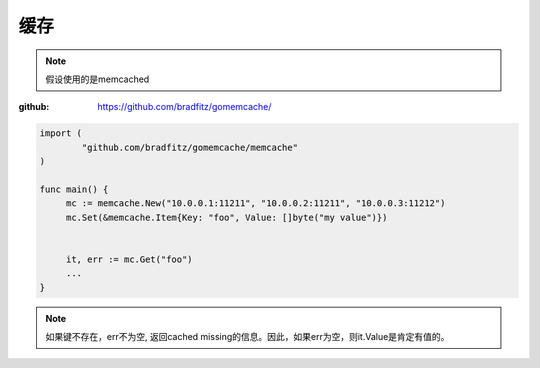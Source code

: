 ************************
缓存
************************

.. note::

    假设使用的是memcached

:github: https://github.com/bradfitz/gomemcache/

.. code-block:: go

    import (
            "github.com/bradfitz/gomemcache/memcache"
    )

    func main() {
         mc := memcache.New("10.0.0.1:11211", "10.0.0.2:11211", "10.0.0.3:11212")
         mc.Set(&memcache.Item{Key: "foo", Value: []byte("my value")})


         it, err := mc.Get("foo")
         ...
    }

.. note::

    如果键不存在，err不为空, 返回cached missing的信息。因此，如果err为空，则it.Value是肯定有值的。